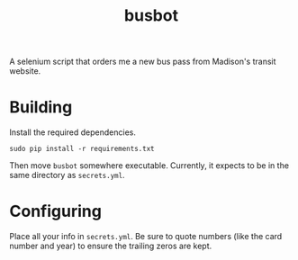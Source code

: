 #+TITLE: busbot

A selenium script that orders me a new bus pass from Madison's
transit website.

[[https://www.cityofmadison.com/metro/images/header.jpg]]

* Building

  Install the required dependencies.

  #+BEGIN_SRC shell
     sudo pip install -r requirements.txt
  #+END_SRC

  Then move ~busbot~ somewhere executable.  Currently, it expects to
  be in the same directory as ~secrets.yml~.

* Configuring

  Place all your info in ~secrets.yml~.  Be sure to quote numbers
  (like the card number and year) to ensure the trailing zeros are kept.
